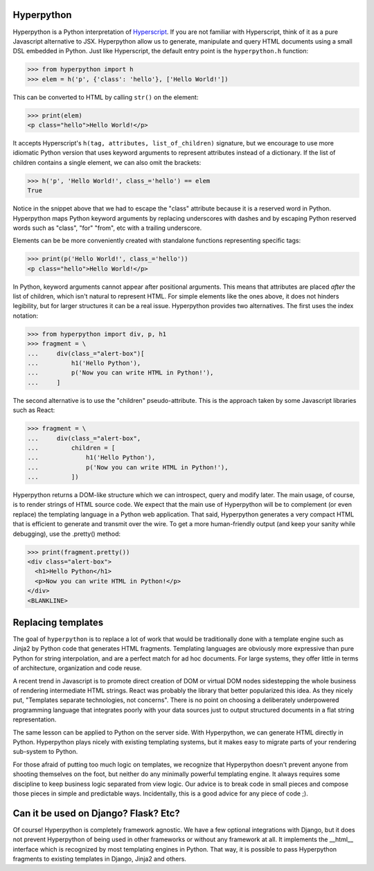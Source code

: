 .. image:: https://readthedocs.org/projects/hyperpython/badge/?version=latest
    :target: http://hyperpython.readthedocs.io/en/latest/?badge=latest
    :alt: Documentation Status
.. image:: https://travis-ci.org/fabiommendes/hyperpython.svg?branch=master
    :target: https://travis-ci.org/fabiommendes/hyperpython
    :alt: Build status
.. image:: https://codeclimate.com/github/fabiommendes/hyperpython/badges/gpa.svg
    :target: https://codeclimate.com/github/fabiommendes/hyperpython
    :alt: Code Climate
.. image:: https://codecov.io/gh/fabiommendes/hyperpython/branch/master/graph/badge.svg
    :target: https://codecov.io/gh/fabiommendes/hyperpython
    :alt: Code coverage


Hyperpython
===========

Hyperpython is a Python interpretation of Hyperscript_. If you are not
familiar with Hyperscript, think of it as a pure Javascript alternative to JSX.
Hyperpython allow us to generate, manipulate and query HTML documents using a
small DSL embedded in Python. Just like Hyperscript, the default entry point is
the ``hyperpython.h`` function:

>>> from hyperpython import h
>>> elem = h('p', {'class': 'hello'}, ['Hello World!'])

.. _Hyperscript: https://github.com/hyperhype/hyperscript

This can be converted to HTML by calling ``str()`` on the element:

>>> print(elem)
<p class="hello">Hello World!</p>

It accepts Hyperscript's ``h(tag, attributes, list_of_children)`` signature,
but we encourage to use more idiomatic Python version that uses keyword arguments to
represent attributes instead of a dictionary. If the list of children contains a
single element, we can also omit the brackets:

>>> h('p', 'Hello World!', class_='hello') == elem
True

Notice in the snippet above that we had to escape the "class" attribute because
it is a reserved word in Python. Hyperpython maps Python keyword arguments by replacing
underscores with dashes and by escaping Python reserved words such as "class", "for"
"from", etc with a trailing underscore.

Elements can be be more conveniently created with standalone functions representing
specific tags:

>>> print(p('Hello World!', class_='hello'))
<p class="hello">Hello World!</p>

In Python, keyword arguments cannot appear after positional arguments. This means
that attributes are placed *after* the list of children, which isn't natural to
represent HTML. For simple elements like the ones above, it does not hinders
legibility, but for larger structures it can be a real issue. Hyperpython
provides two alternatives. The first uses the index notation:


>>> from hyperpython import div, p, h1
>>> fragment = \
...     div(class_="alert-box")[
...         h1('Hello Python'),
...         p('Now you can write HTML in Python!'),
...     ]

The second alternative is to use the "children" pseudo-attribute. This is the
approach taken by some Javascript libraries such as React:

>>> fragment = \
...     div(class_="alert-box",
...         children = [
...             h1('Hello Python'),
...             p('Now you can write HTML in Python!'),
...         ])


Hyperpython returns a DOM-like structure which we can introspect, query and
modify later. The main usage, of course, is to render strings of HTML source
code. We expect that the main use of Hyperpython will be to complement (or even replace)
the templating language in a Python web application. That said, Hyperpython generates a
very compact HTML that is efficient to generate and transmit over the wire. To
get a more human-friendly output (and keep your sanity while debugging), use
the .pretty() method:

>>> print(fragment.pretty())
<div class="alert-box">
  <h1>Hello Python</h1>
  <p>Now you can write HTML in Python!</p>
</div>
<BLANKLINE>


Replacing templates
===================

The goal of ``hyperpython`` is to replace a lot of work that would be traditionally
done with a template engine such as Jinja2 by Python code that generates HTML
fragments. Templating languages are obviously more expressive than pure Python for
string interpolation, and are a perfect match for ad hoc documents. For large systems,
they offer little in terms of architecture, organization and code reuse.

A recent trend in Javascript is to promote direct creation of DOM or
virtual DOM nodes sidestepping the whole business of rendering intermediate
HTML strings. React was probably the library that better popularized this idea. As they
nicely put, "Templates separate technologies, not concerns". There is no point
on choosing a deliberately underpowered programming language that integrates
poorly with your data sources just to output structured documents in a flat string
representation.

The same lesson can be applied to Python on the server side. With Hyperpython,
we can generate HTML directly in Python. Hyperpython plays nicely with
existing templating systems, but it makes easy to migrate parts of your rendering
sub-system to Python.

For those afraid of putting too much logic on templates, we recognize that
Hyperpython doesn't prevent anyone from shooting themselves on the foot, but neither
do any minimally powerful templating engine. It always requires some discipline to
keep business logic separated from view logic. Our advice is to break code in
small pieces and compose those pieces in simple and predictable ways.
Incidentally, this is a good advice for any piece of code ;).


Can it be used on Django? Flask? Etc?
=====================================

Of course! Hyperpython is completely framework agnostic. We have a few optional
integrations with Django, but it does not prevent Hyperpython of being used
in other frameworks or without any framework at all. It implements the __html__
interface which is recognized by most templating engines in Python. That way, it
is possible to pass Hyperpython fragments to existing templates in Django, Jinja2
and others.
